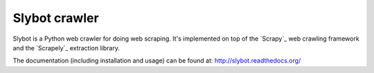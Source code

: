 ==============
Slybot crawler
==============

Slybot is a Python web crawler for doing web scraping. It's implemented on top of the
`Scrapy`_ web crawling framework and the `Scrapely`_ extraction library.

The documentation (including installation and usage) can be found at:
http://slybot.readthedocs.org/
